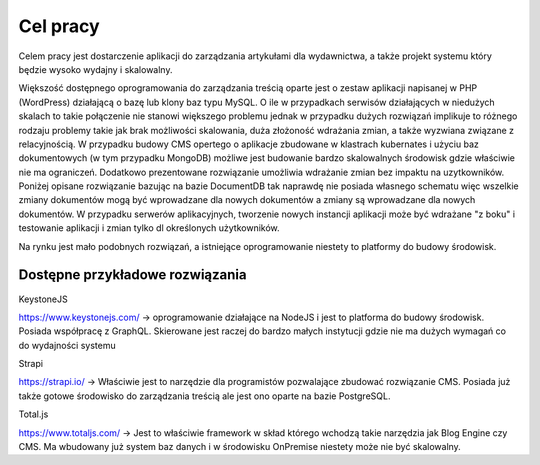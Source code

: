 Cel pracy
=========

Celem pracy jest dostarczenie aplikacji do zarządzania artykułami dla wydawnictwa, a także projekt systemu który będzie wysoko wydajny i skalowalny. 

Większość dostępnego oprogramowania do zarządzania treścią oparte jest o zestaw aplikacji napisanej w PHP (WordPress) działającą o bazę lub klony baz typu MySQL. O ile w przypadkach serwisów działających w niedużych skalach to takie połączenie nie stanowi większego problemu jednak w przypadku dużych rozwiązań implikuje to różnego rodzaju problemy takie jak brak możliwości skalowania, duża złożoność wdrażania zmian, a także wyzwiana związane z relacyjnością. W przypadku budowy CMS opertego o aplikacje zbudowane w klastrach kubernates i użyciu baz dokumentowych (w tym przypadku MongoDB) możliwe jest budowanie bardzo skalowalnych środowisk gdzie właściwie nie ma ograniczeń. Dodatkowo prezentowane rozwiązanie umożliwia wdrażanie zmian bez impaktu na uzytkowników. Poniżej opisane rozwiązanie bazując na bazie DocumentDB tak naprawdę nie posiada własnego schematu więc wszelkie zmiany dokumentów mogą być wprowadzane dla nowych dokumentów a zmiany są wprowadzane dla nowych dokumentów. W przypadku serwerów aplikacyjnych, tworzenie nowych instancji aplikacji może być wdrażane "z boku" i testowanie aplikacji i zmian tylko dl określonych użytkowników. 

Na rynku jest mało podobnych rozwiązań, a istniejące oprogramowanie niestety to platformy do budowy środowisk. 


Dostępne przykładowe rozwiązania
---------------


KeystoneJS

https://www.keystonejs.com/ -> oprogramowanie działające na NodeJS i jest to platforma do budowy środowisk. Posiada współpracę z GraphQL. Skierowane jest raczej do bardzo małych instytucji gdzie nie ma dużych wymagań co do wydajności systemu


Strapi 

https://strapi.io/ -> Właściwie jest to narzędzie dla programistów pozwalające zbudować rozwiązanie CMS. Posiada już także gotowe środowisko do zarządzania treścią ale jest ono oparte na bazie PostgreSQL.


Total.js

https://www.totaljs.com/ -> Jest to właściwie framework w skład którego wchodzą takie narzędzia jak Blog Engine czy CMS. Ma wbudowany już system baz danych i w środowisku OnPremise niestety może nie być skalowalny. 
